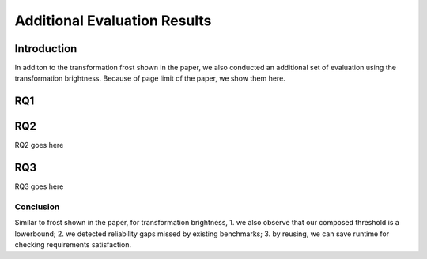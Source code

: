 *****************************
Additional Evaluation Results
*****************************

Introduction
============
In additon to the transformation frost shown in the paper, we also conducted an additional set of evaluation using the transformation brightness. 
Because of page limit of the paper, we show them here.

RQ1
====
.. image:: images/RQ1_brightness.png
  :alt: results for RQ1 specific to brightness

RQ2
====
RQ2 goes here

RQ3
====
RQ3 goes here


Conclusion
----------
Similar to frost shown in the paper, for transformation brightness, 1. we also observe that our composed threshold is a lowerbound; 2. we detected reliability gaps missed by existing benchmarks; 3. by reusing, we can save runtime for checking requirements satisfaction. 